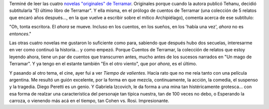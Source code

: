 .. title: Más Terramar y Tiempo de Valientes
.. slug: mas_terramar_y_tiempo_de_valientes
.. date: 2005-11-05 14:22:17 UTC-03:00
.. tags: Cine,Libros
.. category: 
.. link: 
.. description: 
.. type: text
.. author: cHagHi
.. from_wp: True

Terminé de leer las cuatro `novelas "originales" de Terramar`_.
Originales porque cuando la autora publicó Tehanu, decidió subtitularla
"El último libro de Terramar". Y ella misma, en el prólogo de cuentos de
Terramar (una colección de 5 relatos que encaró años después..., en la
que vuelve a escribir sobre el mítico Archipiélago), comenta acerca de
ese subtítulo:

"Oh, tonta escritora. El *ahora* se mueve. Incluso en los cuentos, en
los sueños, en los 'había una vez', *ahora* no es *entonces*."

Las otras cuatro novelas me gustaron lo suficiente como para, sabiendo
que después hubo dos secuelas, interesarme en ver como continuó la
historia... y como empezó. Porque Cuentos de Terramar, la colección de
relatos que estoy leyendo ahora, tiene un par de cuentos que transcurren
antes, mucho antes de los sucesos narrados en "Un mago de Terramar". Y
ya tengo en el estante también "En el otro viento", que por *ahora*, es
el último.

Y pasando al otro tema, el cine, ayer fui a ver *Tiempo de valientes*.
Hacía rato que no me reía tanto con una película argentina. Me resultó
un guión excelente, por la forma en que mezcla, continuamente, la
acción, la comedia, el suspenso y la tragedia. Diego Peretti es un
genio. Y Gabriela Izcovich, le da forma a una mina tan histéricamente
grotesca... con esa forma de realzar una característica del personaje
tan típica nuestra, tan de 100 veces no debo, o Esperando la carroza, o
vienendo más acá en el tiempo, tan Cohen vs. Rosi. Impresionante.

.. _novelas "originales" de Terramar: http://chaghi.com.ar/blog/post/2005/10/14/historias_de_terramar

